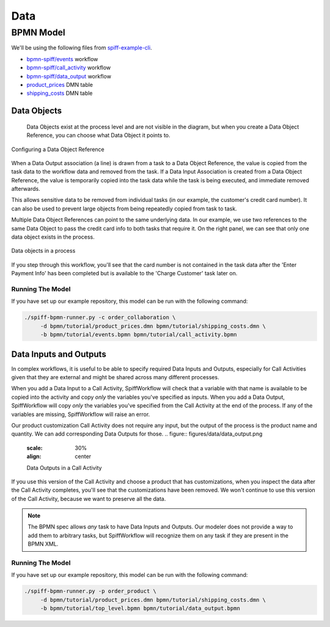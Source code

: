 Data
====

BPMN Model
----------

We'll be using the following files from `spiff-example-cli <https://github.com/sartography/spiff-example-cli>`_.

- `bpmn-spiff/events <https://github.com/sartography/spiff-example-cli/blob/main/bpmn/tutorial/events.bpmn>`_ workflow
- `bpmn-spiff/call_activity <https://github.com/sartography/spiff-example-cli/blob/main/bpmn/tutorial/call_activity.bpmn>`_ workflow
- `bpmn-spiff/data_output <https://github.com/sartography/spiff-example-cli/blob/main/bpmn/tutorial/data_output.bpmn>`_ workflow
- `product_prices <https://github.com/sartography/spiff-example-cli/blob/main/bpmn/tutorial/product_prices.dmn>`_ DMN table
- `shipping_costs <https://github.com/sartography/spiff-example-cli/blob/main/bpmn/tutorial/shipping_costs.dmn>`_ DMN table


Data Objects
^^^^^^^^^^^^

 Data Objects exist at the process level and are not visible in the diagram, but when you create a Data Object
 Reference, you can choose what Data Object it points to.

.. figure:: figures/data/data_object_configuration.png
   :scale: 50%
   :align: center

   Configuring a Data Object Reference

When a Data Output association (a line) is drawn from a task to a Data Object Reference, the value is copied
from the task data to the workflow data and removed from the task.  If a Data Input Association is created from
a Data Object Reference, the value is temporarily copied into the task data while the task is being executed,
and immediate removed afterwards.

This allows sensitive data to be removed from individual tasks (in our example, the customer's credit card
number).  It can also be used to prevent large objects from being repeatedly copied from task to task.

Multiple Data Object References can point to the same underlying data.  In our example, we use two references
to the same Data Object to pass the credit card info to both tasks that require it.  On the right panel, we can
see that only one data object exists in the process.

.. figure:: figures/data/data_objects.png
   :scale: 30%
   :align: center

   Data objects in a process

If you step through this workflow, you'll see that the card number is not contained in the task data after
the 'Enter Payment Info' has been completed but is available to the 'Charge Customer' task later on.

Running The Model
*****************

If you have set up our example repository, this model can be run with the following command:

.. code-block:: console

   ./spiff-bpmn-runner.py -c order_collaboration \
        -d bpmn/tutorial/product_prices.dmn bpmn/tutorial/shipping_costs.dmn \
        -b bpmn/tutorial/events.bpmn bpmn/tutorial/call_activity.bpmn


Data Inputs and Outputs
^^^^^^^^^^^^^^^^^^^^^^^

In complex workflows, it is useful to be able to specify required Data Inputs and Outputs, especially for Call Activities
given that they are external and might be shared across many different processes.

When you add a Data Input to a Call Activity, SpiffWorkflow will check that a variable with that name is available to
be copied into the activity and copy *only* the variables you've specified as inputs.  When you add a Data Output,
SpiffWorkflow will copy *only* the variables you've specified from the Call Activity at the end of the process.  If any
of the variables are missing, SpiffWorkflow will raise an error.

Our product customization Call Activity does not require any input, but the output of the process is the product
name and quantity.  We can add corresponding Data Outputs for those.
.. figure:: figures/data/data_output.png
   :scale: 30%
   :align: center

   Data Outputs in a Call Activity

If you use this version of the Call Activity and choose a product that has customizations, when you inspect the data
after the Call Activity completes, you'll see that the customizations have been removed.  We won't continue to use this
version of the Call Activity, because we want to preserve all the data.

.. note::

   The BPMN spec allows *any* task to have Data Inputs and Outputs. Our modeler does not provide a way to add them to
   arbitrary tasks, but SpiffWorkflow will recognize them on any task if they are present in the BPMN XML.

Running The Model
*****************

If you have set up our example repository, this model can be run with the following command:

.. code-block:: console

   ./spiff-bpmn-runner.py -p order_product \
        -d bpmn/tutorial/product_prices.dmn bpmn/tutorial/shipping_costs.dmn \
        -b bpmn/tutorial/top_level.bpmn bpmn/tutorial/data_output.bpmn
